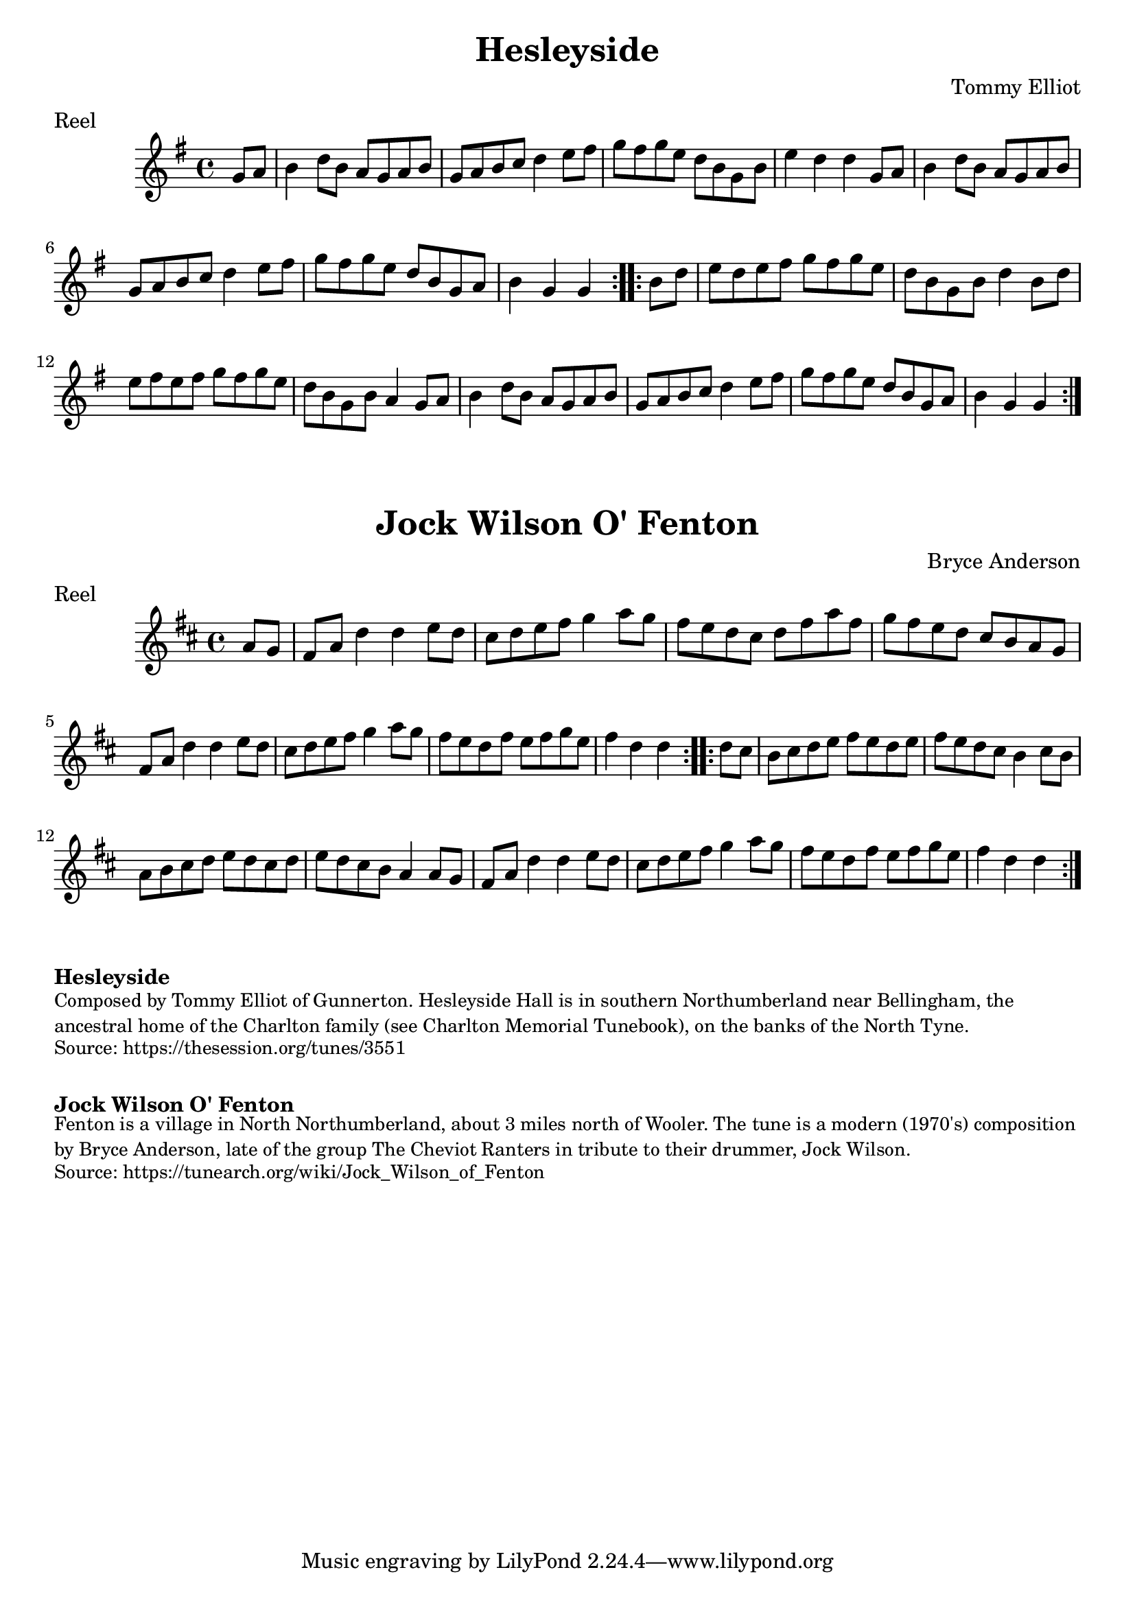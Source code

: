 \version "2.20.0"
\language "english"

\paper {
  print-all-headers = ##t
}


\score {
  \header {
    composer = "Tommy Elliot"
    meter = "Reel"
    origin = "Northumberland"
    title = "Hesleyside"
  }

  \relative c'' {
    \time 4/4
    \key g \major

    \repeat volta 2 {
      \partial 4 g8 a |
      b4 d8 b a g a b |
      g8 a b c d4 e8 fs |
      g8 fs g e d b g b |
      e4 d d g,8 a |
      b4 d8 b a g a b |
      g8 a b c d4 e8 fs |
      g8 fs g e d b g a |
      \partial 2. b4 g g |
    }

    \repeat volta 2 {
      \partial 4 b8 d |
      e8 d e fs g fs g e |
      d8 b g b d4 b8 d |
      e8 fs e fs g fs g e |
      d8 b g b a4 g8 a |
      b4 d8 b a g a b |
      g8 a b c d4 e8 fs |
      g8 fs g e d b g a |
      \partial 2. b4 g g |
    }
  }
}

\score {
  \header {
    composer = "Bryce Anderson"
    meter = "Reel"
    origin = "Northumberland"
    title = "Jock Wilson O' Fenton"
  }

  \relative c'' {
    \time 4/4
    \key d \major

    \repeat volta 2 {
      \partial 4 a8 g |
      fs8 a d4 d e8 d |
      cs8 d e fs g4 a8 g |
      fs8 e d cs d fs a fs |
      g8 fs e d cs b a g |
      fs8 a d4 d e8 d |
      cs8 d e fs g4 a8 g |
      fs8 e d fs e fs g e |
      \partial 2. fs4 d d |
    }
    
    \repeat volta 2 {
      \partial 4 d8 cs |
      b8 cs d e fs e d e |
      fs8 e d cs b4 cs8 b |
      a8 b cs d e d cs d |
      e8 d cs b a4 a8 g |
      fs8 a d4 d e8 d |
      cs8 d e fs g4 a8 g |
      fs8 e d fs e fs g e |
      \partial 2. fs4 d d |
    }
  }
}

% https://thesession.org/tunes/3551
% https://thesession.org/tunes/3360

\markup \bold { Hesleyside }
\markup \smaller \wordwrap {
  Composed by Tommy Elliot of Gunnerton. Hesleyside Hall is in southern Northumberland near Bellingham, the ancestral home of the Charlton family (see Charlton Memorial Tunebook), on the banks of the North Tyne.
}
\markup \smaller \wordwrap {
  Source: https://thesession.org/tunes/3551
}

\markup \vspace #1

\markup \bold { Jock Wilson O' Fenton  }
\markup \smaller \wordwrap {
  Fenton is a village in North Northumberland, about 3 miles north of Wooler. The tune is a modern (1970's) composition by Bryce Anderson, late of the group The Cheviot Ranters in tribute to their drummer, Jock Wilson.
}
\markup \smaller \wordwrap {
  Source: https://tunearch.org/wiki/Jock_Wilson_of_Fenton
}